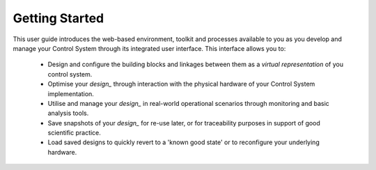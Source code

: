 .. _getting_started_:

Getting Started
===============

This user guide introduces the web-based environment, toolkit and processes available to you as you develop and manage your Control System through its integrated user interface.  This interface allows you to:

    * Design and configure the building blocks and linkages between them as a *virtual representation* of you control system.
    * Optimise your `design_` through interaction with the physical hardware of your Control System implementation.
    * Utilise and manage your `design_` in real-world operational scenarios through monitoring and basic analysis tools.
    * Save snapshots of your `design_` for re-use later, or for traceability purposes in support of good scientific practice.  
    * Load saved designs to quickly revert to a 'known good state' or to reconfigure your underlying hardware. 
